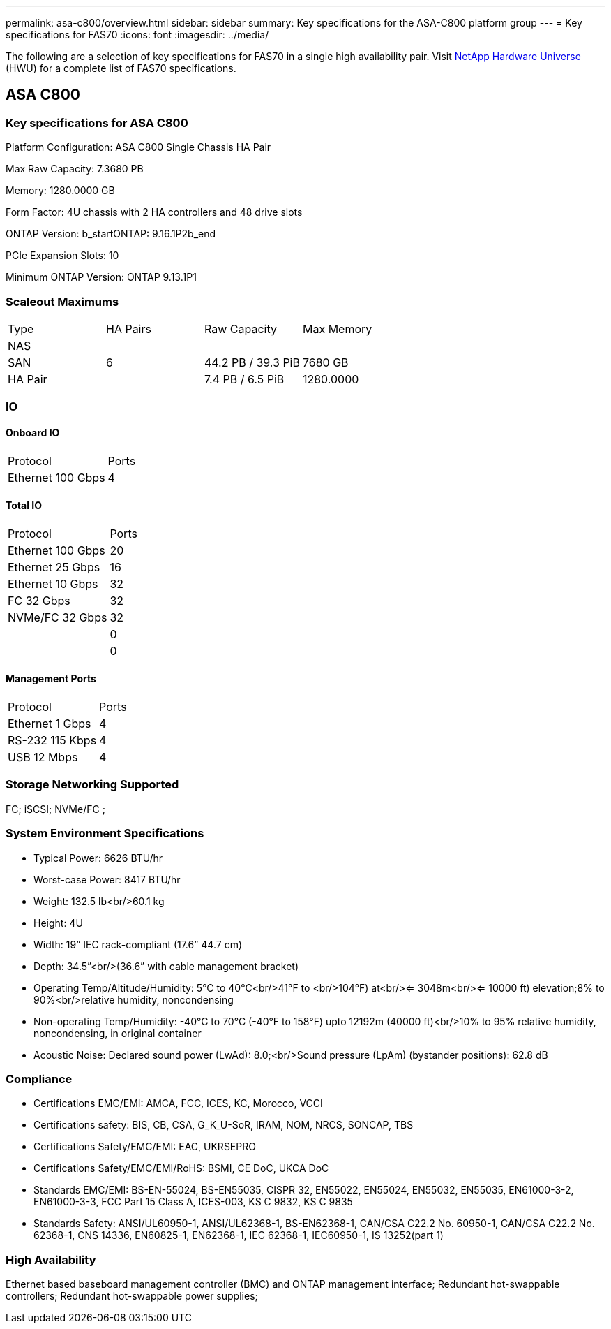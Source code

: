 ---
permalink: asa-c800/overview.html
sidebar: sidebar
summary: Key specifications for the ASA-C800 platform group
---
= Key specifications for FAS70
:icons: font
:imagesdir: ../media/

[.lead]
The following are a selection of key specifications for FAS70 in a single high availability pair. Visit https://hwu.netapp.com[NetApp Hardware Universe^] (HWU) for a complete list of FAS70 specifications.

== ASA C800

=== Key specifications for ASA C800

Platform Configuration: ASA C800 Single Chassis HA Pair

Max Raw Capacity: 7.3680 PB

Memory: 1280.0000 GB

Form Factor: 4U chassis with 2 HA controllers and 48 drive slots

ONTAP Version: b_startONTAP: 9.16.1P2b_end

PCIe Expansion Slots: 10

Minimum ONTAP Version: ONTAP 9.13.1P1

=== Scaleout Maximums
|===
| Type | HA Pairs | Raw Capacity | Max Memory
| NAS |  |  | 
| SAN | 6 | 44.2 PB / 39.3 PiB | 7680 GB
| HA Pair |  | 7.4 PB / 6.5 PiB | 1280.0000
|===

=== IO

==== Onboard IO
|===
| Protocol | Ports
| Ethernet 100 Gbps | 4
|===

==== Total IO
|===
| Protocol | Ports
| Ethernet 100 Gbps | 20
| Ethernet 25 Gbps | 16
| Ethernet 10 Gbps | 32
| FC 32 Gbps | 32
| NVMe/FC  32 Gbps | 32
|  | 0
|  | 0
|===

==== Management Ports
|===
| Protocol | Ports
| Ethernet 1 Gbps | 4
| RS-232 115 Kbps | 4
| USB 12 Mbps | 4
|===

=== Storage Networking Supported
FC;
iSCSI;
NVMe/FC ;

=== System Environment Specifications
* Typical Power: 6626 BTU/hr
* Worst-case Power: 8417 BTU/hr
* Weight: 132.5 lb<br/>60.1 kg
* Height: 4U
* Width: 19” IEC rack-compliant (17.6” 44.7 cm)
* Depth: 34.5”<br/>(36.6” with cable management bracket)
* Operating Temp/Altitude/Humidity: 5°C to 40°C<br/>41°F to <br/>104°F) at<br/><= 3048m<br/><= 10000 ft) elevation;8% to 90%<br/>relative humidity, noncondensing
* Non-operating Temp/Humidity: -40°C to 70°C (-40°F to 158°F) upto 12192m (40000 ft)<br/>10% to 95%  relative humidity, noncondensing, in original container
* Acoustic Noise: Declared sound power (LwAd): 8.0;<br/>Sound pressure (LpAm) (bystander positions): 62.8 dB

=== Compliance
* Certifications EMC/EMI: AMCA,
FCC,
ICES,
KC,
Morocco,
VCCI
* Certifications safety: BIS,
CB,
CSA,
G_K_U-SoR,
IRAM,
NOM,
NRCS,
SONCAP,
TBS
* Certifications Safety/EMC/EMI: EAC,
UKRSEPRO
* Certifications Safety/EMC/EMI/RoHS: BSMI,
CE DoC,
UKCA DoC
* Standards EMC/EMI: BS-EN-55024,
BS-EN55035,
CISPR 32,
EN55022,
EN55024,
EN55032,
EN55035,
EN61000-3-2,
EN61000-3-3,
FCC Part 15 Class A,
ICES-003,
KS C 9832,
KS C 9835
* Standards Safety: ANSI/UL60950-1,
ANSI/UL62368-1,
BS-EN62368-1,
CAN/CSA C22.2 No. 60950-1,
CAN/CSA C22.2 No. 62368-1,
CNS 14336,
EN60825-1,
EN62368-1,
IEC 62368-1,
IEC60950-1,
IS 13252(part 1)

=== High Availability
Ethernet based baseboard management controller (BMC) and ONTAP management interface;
Redundant hot-swappable controllers;
Redundant hot-swappable power supplies;

